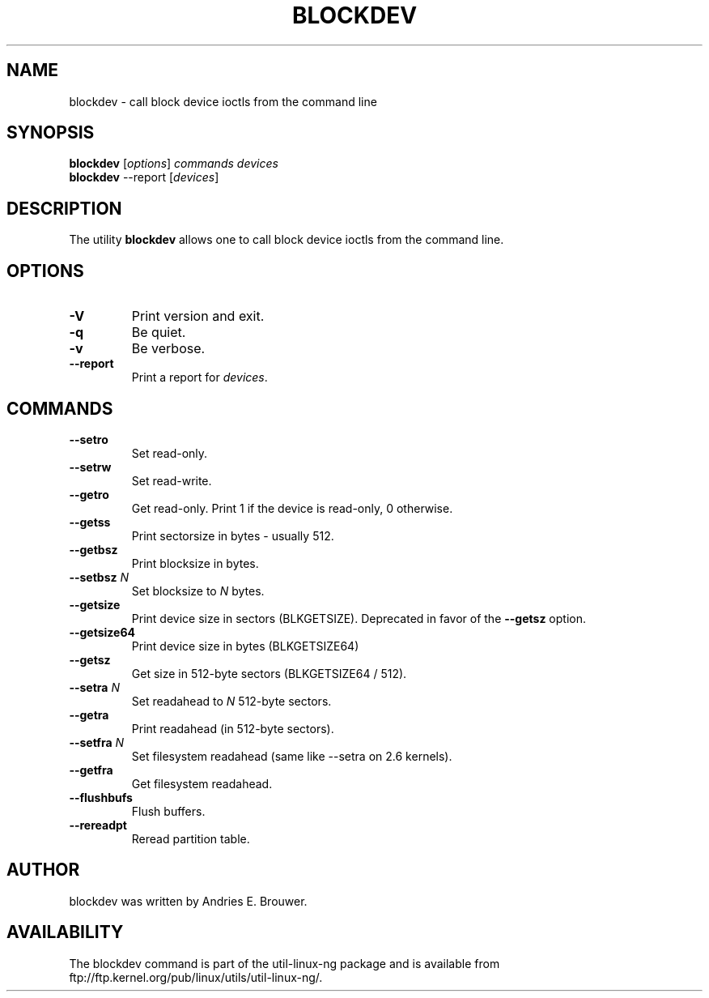 .\" -*- nroff -*-
.\" Copyright 1998 Andries E. Brouwer (aeb@cwi.nl)
.\" Copyright 2007 Karel Zak <kzak@redhat.com>
.\"
.\" May be distributed under the GNU General Public License
.TH BLOCKDEV 8 "Jun 2007" ""
.SH NAME
blockdev \- call block device ioctls from the command line
.SH SYNOPSIS
.B blockdev
.RI [ options ]
.I commands devices
.br
.B blockdev
--report
.RI [ devices ]
.SH DESCRIPTION
The utility
.B blockdev
allows one to call block device ioctls from the command line.
.SH OPTIONS
.TP
.B \-V
Print version and exit.
.TP
.B \-q
Be quiet.
.TP
.B \-v
Be verbose.
.TP
.B \-\-report
Print a report for
.IR devices .
.SH COMMANDS
.TP
.B \--setro
Set read-only.
.TP
.B \--setrw
Set read-write.
.TP
.B \--getro
Get read-only. Print 1 if the device is read-only, 0 otherwise.
.TP
.B \--getss
Print sectorsize in bytes - usually 512.
.TP
.B \--getbsz
Print blocksize in bytes.
.TP
.BI \--setbsz " N"
Set blocksize to
.I N
bytes.
.TP
.B \--getsize
Print device size in sectors (BLKGETSIZE). Deprecated in favor of the
.B \--getsz
option.
.TP
.B \--getsize64
Print device size in bytes (BLKGETSIZE64)
.TP
.B \--getsz
Get size in 512-byte sectors (BLKGETSIZE64 / 512).
.TP
.BI \--setra " N"
Set readahead to
.I N
512-byte sectors.
.TP
.B \--getra
Print readahead (in 512-byte sectors).
.TP
.BI \--setfra " N"
Set filesystem readahead (same like --setra on 2.6 kernels).
.TP
.B \--getfra
Get filesystem readahead.
.TP
.B \--flushbufs
Flush buffers.
.TP
.B \--rereadpt
Reread partition table.
.SH AUTHOR
blockdev was written by Andries E. Brouwer.
.SH AVAILABILITY
The blockdev command is part of the util-linux-ng package and is available from
ftp://ftp.kernel.org/pub/linux/utils/util-linux-ng/.

